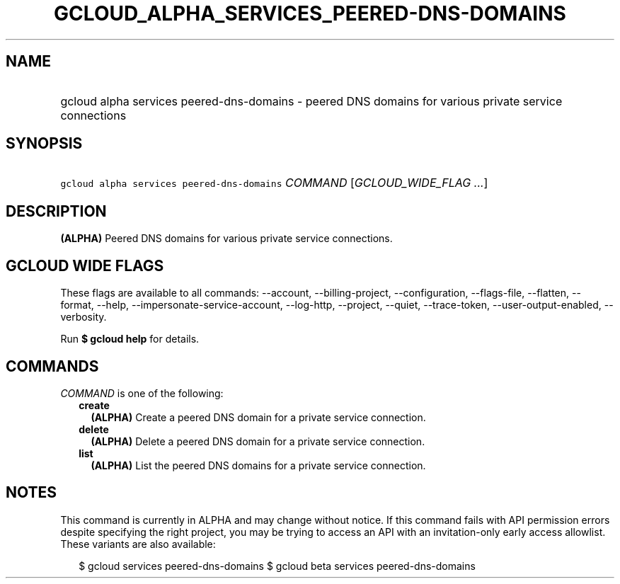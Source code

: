 
.TH "GCLOUD_ALPHA_SERVICES_PEERED\-DNS\-DOMAINS" 1



.SH "NAME"
.HP
gcloud alpha services peered\-dns\-domains \- peered DNS domains for various private service connections



.SH "SYNOPSIS"
.HP
\f5gcloud alpha services peered\-dns\-domains\fR \fICOMMAND\fR [\fIGCLOUD_WIDE_FLAG\ ...\fR]



.SH "DESCRIPTION"

\fB(ALPHA)\fR Peered DNS domains for various private service connections.



.SH "GCLOUD WIDE FLAGS"

These flags are available to all commands: \-\-account, \-\-billing\-project,
\-\-configuration, \-\-flags\-file, \-\-flatten, \-\-format, \-\-help,
\-\-impersonate\-service\-account, \-\-log\-http, \-\-project, \-\-quiet,
\-\-trace\-token, \-\-user\-output\-enabled, \-\-verbosity.

Run \fB$ gcloud help\fR for details.



.SH "COMMANDS"

\f5\fICOMMAND\fR\fR is one of the following:

.RS 2m
.TP 2m
\fBcreate\fR
\fB(ALPHA)\fR Create a peered DNS domain for a private service connection.

.TP 2m
\fBdelete\fR
\fB(ALPHA)\fR Delete a peered DNS domain for a private service connection.

.TP 2m
\fBlist\fR
\fB(ALPHA)\fR List the peered DNS domains for a private service connection.


.RE
.sp

.SH "NOTES"

This command is currently in ALPHA and may change without notice. If this
command fails with API permission errors despite specifying the right project,
you may be trying to access an API with an invitation\-only early access
allowlist. These variants are also available:

.RS 2m
$ gcloud services peered\-dns\-domains
$ gcloud beta services peered\-dns\-domains
.RE

